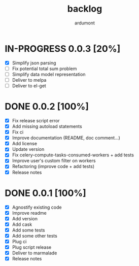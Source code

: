 #+title: backlog
#+author: ardumont

* IN-PROGRESS 0.0.3 [20%]
- [X] Simplify json parsing
- [ ] Fix potential total sum problem
- [ ] Simplify data model representation
- [ ] Deliver to melpa
- [ ] Deliver to el-get

* DONE 0.0.2 [100%]
CLOSED: [2015-08-08 Sat 11:33]
- [X] Fix release script error
- [X] Add missing autoload statements
- [X] Fix ci
- [X] Improve documentation (README, doc comment...)
- [X] Add license
- [X] Update version
- [X] Fix celery-compute-tasks-consumed-workers + add tests
- [X] Improve user's custom filter on workers
- [X] Refactoring (improve code + add tests)
- [X] Release notes

* DONE 0.0.1 [100%]
CLOSED: [2015-08-07 Fri 20:28]
- [X] Agnostify existing code
- [X] Improve readme
- [X] Add version
- [X] Add cask
- [X] Add some tests
- [X] Add some other tests
- [X] Plug ci
- [X] Plug script release
- [X] Deliver to marmalade
- [X] Release notes
